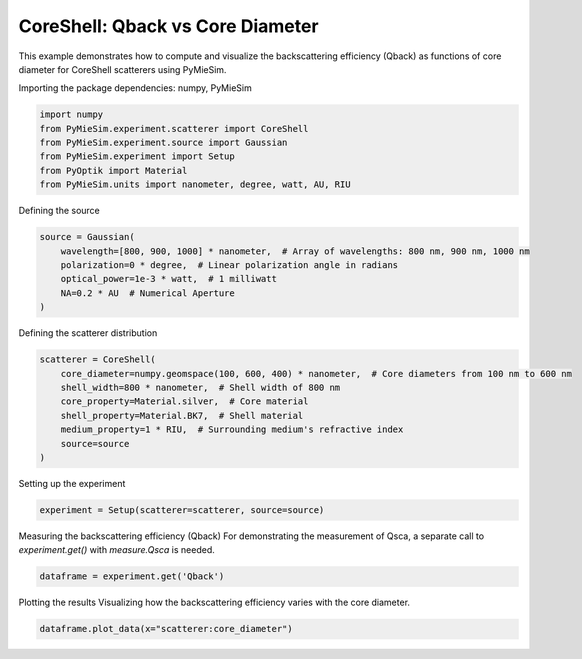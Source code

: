 
.. DO NOT EDIT.
.. THIS FILE WAS AUTOMATICALLY GENERATED BY SPHINX-GALLERY.
.. TO MAKE CHANGES, EDIT THE SOURCE PYTHON FILE:
.. "gallery/experiment/coreshell/coreshell_Qback_vs_corediameter.py"
.. LINE NUMBERS ARE GIVEN BELOW.

.. only:: html

    .. note::
        :class: sphx-glr-download-link-note

        :ref:`Go to the end <sphx_glr_download_gallery_experiment_coreshell_coreshell_Qback_vs_corediameter.py>`
        to download the full example code

.. rst-class:: sphx-glr-example-title

.. _sphx_glr_gallery_experiment_coreshell_coreshell_Qback_vs_corediameter.py:


CoreShell: Qback vs Core Diameter
=======================================

This example demonstrates how to compute and visualize the backscattering efficiency (Qback)
as functions of core diameter for CoreShell scatterers using PyMieSim.

.. GENERATED FROM PYTHON SOURCE LINES 10-11

Importing the package dependencies: numpy, PyMieSim

.. GENERATED FROM PYTHON SOURCE LINES 11-18

.. code-block:: python3

    import numpy
    from PyMieSim.experiment.scatterer import CoreShell
    from PyMieSim.experiment.source import Gaussian
    from PyMieSim.experiment import Setup
    from PyOptik import Material
    from PyMieSim.units import nanometer, degree, watt, AU, RIU








.. GENERATED FROM PYTHON SOURCE LINES 19-20

Defining the source

.. GENERATED FROM PYTHON SOURCE LINES 20-27

.. code-block:: python3

    source = Gaussian(
        wavelength=[800, 900, 1000] * nanometer,  # Array of wavelengths: 800 nm, 900 nm, 1000 nm
        polarization=0 * degree,  # Linear polarization angle in radians
        optical_power=1e-3 * watt,  # 1 milliwatt
        NA=0.2 * AU  # Numerical Aperture
    )








.. GENERATED FROM PYTHON SOURCE LINES 28-29

Defining the scatterer distribution

.. GENERATED FROM PYTHON SOURCE LINES 29-38

.. code-block:: python3

    scatterer = CoreShell(
        core_diameter=numpy.geomspace(100, 600, 400) * nanometer,  # Core diameters from 100 nm to 600 nm
        shell_width=800 * nanometer,  # Shell width of 800 nm
        core_property=Material.silver,  # Core material
        shell_property=Material.BK7,  # Shell material
        medium_property=1 * RIU,  # Surrounding medium's refractive index
        source=source
    )








.. GENERATED FROM PYTHON SOURCE LINES 39-40

Setting up the experiment

.. GENERATED FROM PYTHON SOURCE LINES 40-42

.. code-block:: python3

    experiment = Setup(scatterer=scatterer, source=source)








.. GENERATED FROM PYTHON SOURCE LINES 43-45

Measuring the backscattering efficiency (Qback)
For demonstrating the measurement of Qsca, a separate call to `experiment.get()` with `measure.Qsca` is needed.

.. GENERATED FROM PYTHON SOURCE LINES 45-47

.. code-block:: python3

    dataframe = experiment.get('Qback')





.. rst-class:: sphx-glr-script-out

 .. code-block:: none

    dict_keys(['source:wavelength', 'source:polarization', 'source:NA', 'source:optical_power', 'scatterer:medium_property', 'scatterer:core_diameter', 'scatterer:shell_width', 'scatterer:core_property', 'scatterer:shell_property'])




.. GENERATED FROM PYTHON SOURCE LINES 48-50

Plotting the results
Visualizing how the backscattering efficiency varies with the core diameter.

.. GENERATED FROM PYTHON SOURCE LINES 50-51

.. code-block:: python3

    dataframe.plot_data(x="scatterer:core_diameter")



.. image-sg:: /gallery/experiment/coreshell/images/sphx_glr_coreshell_Qback_vs_corediameter_001.png
   :alt: coreshell Qback vs corediameter
   :srcset: /gallery/experiment/coreshell/images/sphx_glr_coreshell_Qback_vs_corediameter_001.png
   :class: sphx-glr-single-img






.. rst-class:: sphx-glr-timing

   **Total running time of the script:** (0 minutes 0.229 seconds)


.. _sphx_glr_download_gallery_experiment_coreshell_coreshell_Qback_vs_corediameter.py:

.. only:: html

  .. container:: sphx-glr-footer sphx-glr-footer-example




    .. container:: sphx-glr-download sphx-glr-download-python

      :download:`Download Python source code: coreshell_Qback_vs_corediameter.py <coreshell_Qback_vs_corediameter.py>`

    .. container:: sphx-glr-download sphx-glr-download-jupyter

      :download:`Download Jupyter notebook: coreshell_Qback_vs_corediameter.ipynb <coreshell_Qback_vs_corediameter.ipynb>`


.. only:: html

 .. rst-class:: sphx-glr-signature

    `Gallery generated by Sphinx-Gallery <https://sphinx-gallery.github.io>`_
